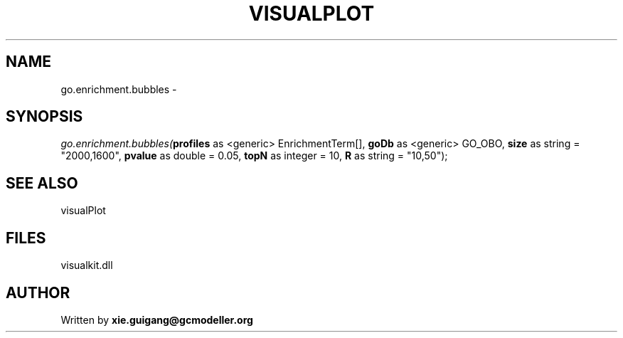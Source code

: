 .\" man page create by R# package system.
.TH VISUALPLOT 2 2000-1月 "go.enrichment.bubbles" "go.enrichment.bubbles"
.SH NAME
go.enrichment.bubbles \- 
.SH SYNOPSIS
\fIgo.enrichment.bubbles(\fBprofiles\fR as <generic> EnrichmentTerm[], 
\fBgoDb\fR as <generic> GO_OBO, 
\fBsize\fR as string = "2000,1600", 
\fBpvalue\fR as double = 0.05, 
\fBtopN\fR as integer = 10, 
\fBR\fR as string = "10,50");\fR
.SH SEE ALSO
visualPlot
.SH FILES
.PP
visualkit.dll
.PP
.SH AUTHOR
Written by \fBxie.guigang@gcmodeller.org\fR
